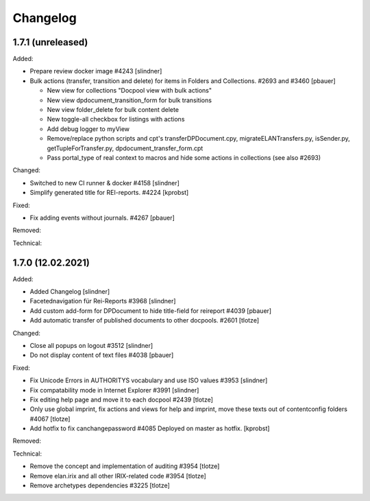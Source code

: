 Changelog
=========

1.7.1 (unreleased)
------------------

Added:

- Prepare review docker image #4243
  [slindner]

- Bulk actions (transfer, transition and delete) for items in Folders and Collections. #2693 and #3460
  [pbauer]

  - New view for collections "Docpool view with bulk actions"
  - New view dpdocument_transition_form for bulk transitions
  - New view folder_delete for bulk content delete
  - New toggle-all checkbox for listings with actions
  - Add debug logger to myView
  - Remove/replace python scripts and cpt's transferDPDocument.cpy, migrateELANTransfers.py, isSender.py, getTupleForTransfer.py, dpdocument_transfer_form.cpt
  - Pass portal_type of real context to macros and hide some actions in collections (see also #2693)

Changed:

- Switched to new CI runner & docker #4158
  [slindner]

- Simplify generated title for REI-reports. #4224
  [kprobst]

Fixed:

- Fix adding events without journals. #4267
  [pbauer]

Removed:


Technical:


1.7.0 (12.02.2021)
------------------

Added:

- Added Changelog
  [slindner]
- Facetednavigation für Rei-Reports #3968
  [slindner]

- Add custom add-form for DPDocument to hide title-field for reireport #4039
  [pbauer]

- Add automatic transfer of published documents to other docpools. #2601
  [tlotze]

Changed:

- Close all popups on logout #3512
  [slindner]

- Do not display content of text files #4038
  [pbauer]


Fixed:

- Fix Unicode Errors in AUTHORITYS vocabulary and use ISO values #3953
  [slindner]

- Fix compatability mode in Internet Explorer #3991
  [slindner]

- Fix editing help page and move it to each docpool #2439
  [tlotze]

- Only use global imprint, fix actions and views for help and imprint, move
  these texts out of contentconfig folders #4067
  [tlotze]

- Add hotfix to fix canchangepassword #4085
  Deployed on master as hotfix.
  [kprobst]


Removed:


Technical:

- Remove the concept and implementation of auditing #3954
  [tlotze]

- Remove elan.irix and all other IRIX-related code #3954
  [tlotze]

- Remove archetypes dependencies #3225
  [tlotze]
